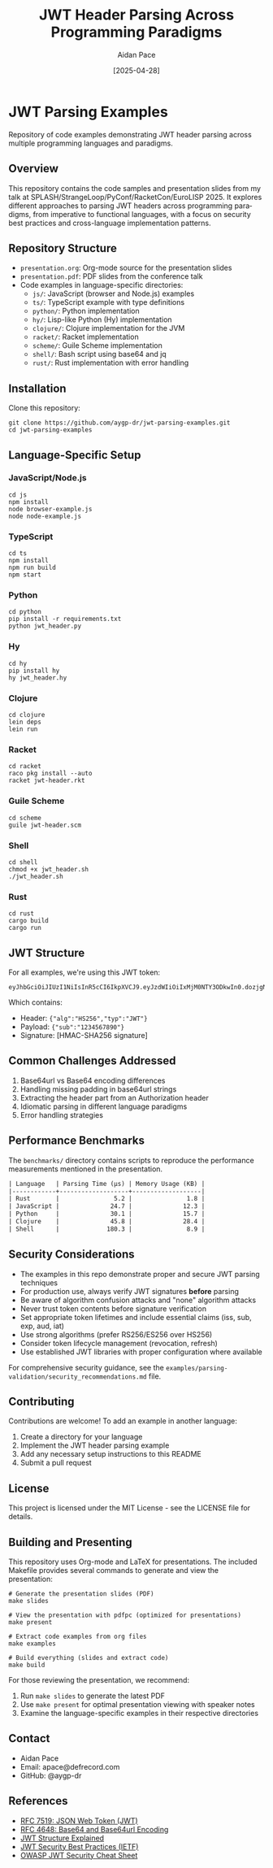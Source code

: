 #+TITLE: JWT Header Parsing Across Programming Paradigms
#+AUTHOR: Aidan Pace
#+EMAIL: apace@defrecord.com
#+DATE: [2025-04-28]
#+DESCRIPTION: A cross-language exploration of JWT header parsing techniques
#+LANGUAGE: en
#+OPTIONS: toc:3 num:t
#+PROPERTY: header-args :exports both :eval never-export

* JWT Parsing Examples
:PROPERTIES:
:CUSTOM_ID: jwt-parsing-examples
:END:

Repository of code examples demonstrating JWT header parsing across multiple programming languages and paradigms.

** Overview
:PROPERTIES:
:CUSTOM_ID: overview
:END:

This repository contains the code samples and presentation slides from my talk at SPLASH/StrangeLoop/PyConf/RacketCon/EuroLISP 2025. It explores different approaches to parsing JWT headers across programming paradigms, from imperative to functional languages, with a focus on security best practices and cross-language implementation patterns.

** Repository Structure
:PROPERTIES:
:CUSTOM_ID: repository-structure
:END:

- =presentation.org=: Org-mode source for the presentation slides
- =presentation.pdf=: PDF slides from the conference talk
- Code examples in language-specific directories:
  - =js/=: JavaScript (browser and Node.js) examples
  - =ts/=: TypeScript example with type definitions
  - =python/=: Python implementation
  - =hy/=: Lisp-like Python (Hy) implementation
  - =clojure/=: Clojure implementation for the JVM
  - =racket/=: Racket implementation
  - =scheme/=: Guile Scheme implementation
  - =shell/=: Bash script using base64 and jq
  - =rust/=: Rust implementation with error handling

** Installation
:PROPERTIES:
:CUSTOM_ID: installation
:END:

Clone this repository:

#+BEGIN_SRC shell
git clone https://github.com/aygp-dr/jwt-parsing-examples.git
cd jwt-parsing-examples
#+END_SRC

** Language-Specific Setup
:PROPERTIES:
:CUSTOM_ID: language-specific-setup
:END:

*** JavaScript/Node.js
#+BEGIN_SRC shell
cd js
npm install
node browser-example.js
node node-example.js
#+END_SRC

*** TypeScript
#+BEGIN_SRC shell
cd ts
npm install
npm run build
npm start
#+END_SRC

*** Python
#+BEGIN_SRC shell
cd python
pip install -r requirements.txt
python jwt_header.py
#+END_SRC

*** Hy
#+BEGIN_SRC shell
cd hy
pip install hy
hy jwt_header.hy
#+END_SRC

*** Clojure
#+BEGIN_SRC shell
cd clojure
lein deps
lein run
#+END_SRC

*** Racket
#+BEGIN_SRC shell
cd racket
raco pkg install --auto
racket jwt-header.rkt
#+END_SRC

*** Guile Scheme
#+BEGIN_SRC shell
cd scheme
guile jwt-header.scm
#+END_SRC

*** Shell
#+BEGIN_SRC shell
cd shell
chmod +x jwt_header.sh
./jwt_header.sh
#+END_SRC

*** Rust
#+BEGIN_SRC shell
cd rust
cargo build
cargo run
#+END_SRC

** JWT Structure
:PROPERTIES:
:CUSTOM_ID: jwt-structure
:END:

For all examples, we're using this JWT token:

#+BEGIN_SRC text
eyJhbGciOiJIUzI1NiIsInR5cCI6IkpXVCJ9.eyJzdWIiOiIxMjM0NTY3ODkwIn0.dozjgNryP4J3jVmNHl0w5N_XgL0n3I9PlFUP0THsR8U
#+END_SRC

Which contains:
- Header: ={"alg":"HS256","typ":"JWT"}=
- Payload: ={"sub":"1234567890"}=
- Signature: [HMAC-SHA256 signature]

** Common Challenges Addressed
:PROPERTIES:
:CUSTOM_ID: common-challenges
:END:

1. Base64url vs Base64 encoding differences
2. Handling missing padding in base64url strings
3. Extracting the header part from an Authorization header
4. Idiomatic parsing in different language paradigms
5. Error handling strategies

** Performance Benchmarks
:PROPERTIES:
:CUSTOM_ID: performance-benchmarks
:END:

The =benchmarks/= directory contains scripts to reproduce the performance measurements mentioned in the presentation.

#+BEGIN_SRC org
| Language   | Parsing Time (μs) | Memory Usage (KB) |
|------------+-------------------+-------------------|
| Rust       |               5.2 |               1.8 |
| JavaScript |              24.7 |              12.3 |
| Python     |              30.1 |              15.7 |
| Clojure    |              45.8 |              28.4 |
| Shell      |             180.3 |               8.9 |
#+END_SRC

** Security Considerations
:PROPERTIES:
:CUSTOM_ID: security-considerations
:END:

- The examples in this repo demonstrate proper and secure JWT parsing techniques
- For production use, always verify JWT signatures *before* parsing
- Be aware of algorithm confusion attacks and "none" algorithm attacks
- Never trust token contents before signature verification
- Set appropriate token lifetimes and include essential claims (iss, sub, exp, aud, iat)
- Use strong algorithms (prefer RS256/ES256 over HS256)
- Consider token lifecycle management (revocation, refresh)
- Use established JWT libraries with proper configuration where available

For comprehensive security guidance, see the =examples/parsing-validation/security_recommendations.md= file.

** Contributing
:PROPERTIES:
:CUSTOM_ID: contributing
:END:

Contributions are welcome! To add an example in another language:

1. Create a directory for your language
2. Implement the JWT header parsing example
3. Add any necessary setup instructions to this README
4. Submit a pull request

** License
:PROPERTIES:
:CUSTOM_ID: license
:END:

This project is licensed under the MIT License - see the LICENSE file for details.

** Building and Presenting
:PROPERTIES:
:CUSTOM_ID: building-presenting
:END:

This repository uses Org-mode and LaTeX for presentations. The included Makefile provides several commands to generate and view the presentation:

#+BEGIN_SRC shell
# Generate the presentation slides (PDF)
make slides

# View the presentation with pdfpc (optimized for presentations)
make present

# Extract code examples from org files
make examples

# Build everything (slides and extract code)
make build
#+END_SRC

For those reviewing the presentation, we recommend:
1. Run =make slides= to generate the latest PDF
2. Use =make present= for optimal presentation viewing with speaker notes
3. Examine the language-specific examples in their respective directories

** Contact
:PROPERTIES:
:CUSTOM_ID: contact
:END:

- Aidan Pace
- Email: apace@defrecord.com
- GitHub: @aygp-dr

** References
:PROPERTIES:
:CUSTOM_ID: references
:END:

- [[https://tools.ietf.org/html/rfc7519][RFC 7519: JSON Web Token (JWT)]]
- [[https://tools.ietf.org/html/rfc4648][RFC 4648: Base64 and Base64url Encoding]]
- [[https://auth0.com/docs/tokens/json-web-tokens/json-web-token-structure][JWT Structure Explained]]
- [[https://datatracker.ietf.org/doc/html/draft-ietf-oauth-jwt-bcp][JWT Security Best Practices (IETF)]]
- [[https://cheatsheetseries.owasp.org/cheatsheets/JSON_Web_Token_for_Java_Cheat_Sheet.html][OWASP JWT Security Cheat Sheet]]
